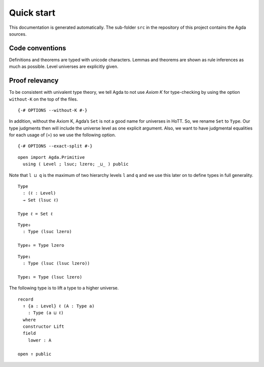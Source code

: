 Quick start
-----------

This documentation is generated automatically. The sub-folder ``src`` in
the repository of this project contains the Agda sources.

Code conventions
~~~~~~~~~~~~~~~~

Definitions and theorems are typed with unicode characters. Lemmas and
theorems are shown as rule inferences as much as possible. Level
universes are explicitly given.

.. raw:: html

   <pre>
   termName
     :  ∀ {ℓ₁ ℓ₂.. : Level} {A : Type ℓ₁}   -- Implicit assumptions
     → (B : A → Type ℓ₂)                    -- Explicit assumptions
     → ...                                  -- (Most relevant) premises
     ---------------------
     → ...                                  -- Conclusion
   </pre>

.. raw:: html

   <pre>
   termName = definition
     where
     helper1 : ...
     helper2 = def...
   </pre>

Proof relevancy
~~~~~~~~~~~~~~~

To be consistent with univalent type theory, we tell Agda to not use
*Axiom K* for type-checking by using the option ``without-K`` on the top
of the files.

::

   {-# OPTIONS --without-K #-}

In addition, without the Axiom K, Agda’s ``Set`` is not a good name for
universes in HoTT. So, we rename ``Set`` to ``Type``. Our type judgments
then will include the universe level as one explicit argument. Also, we
want to have judgmental equalities for each usage of (=) so we use the
following option.

::

   {-# OPTIONS --exact-split #-}

::

   open import Agda.Primitive
     using ( Level ; lsuc; lzero; _⊔_ ) public

Note that ``l ⊔ q`` is the maximum of two hierarchy levels ``l`` and
``q`` and we use this later on to define types in full generality.

::

   Type
     : (ℓ : Level)
     → Set (lsuc ℓ)

   Type ℓ = Set ℓ

::

   Type₀
     : Type (lsuc lzero)

   Type₀ = Type lzero

::

   Type₁
     : Type (lsuc (lsuc lzero))

   Type₁ = Type (lsuc lzero)

The following type is to lift a type to a higher universe.

::

   record
     ↑ {a : Level} ℓ (A : Type a)
       : Type (a ⊔ ℓ)
     where
     constructor Lift
     field
       lower : A

   open ↑ public
